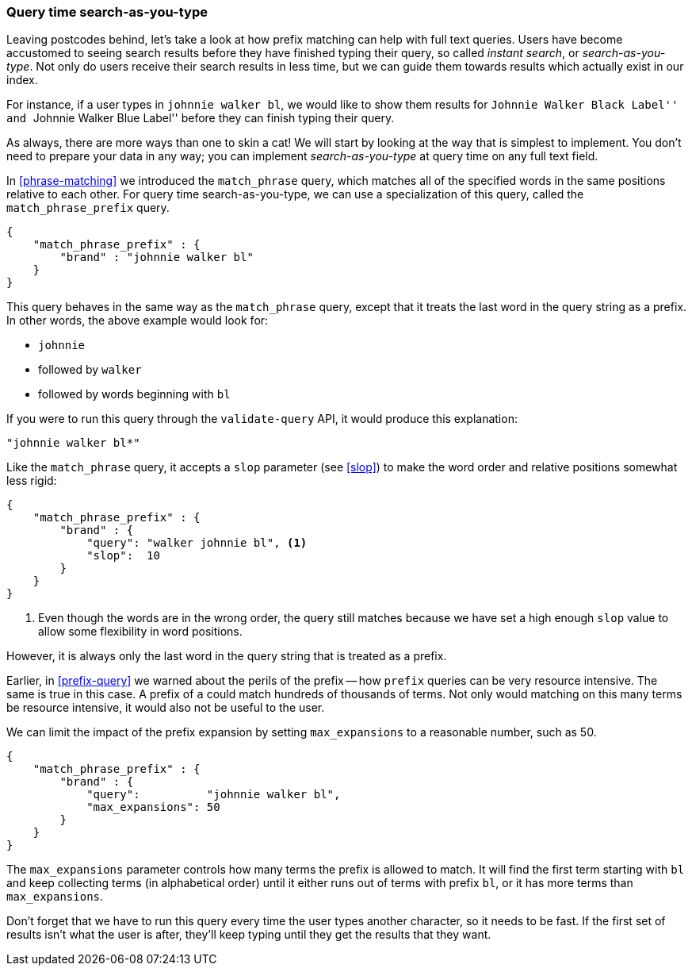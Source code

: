 === Query time search-as-you-type

Leaving postcodes behind, let's take a look at how prefix matching can help
with full text queries. ((("partial matching", "query time search-as-you-type"))) Users have become accustomed to seeing search results
before they have finished typing their query, so called _instant search_, or
_search-as-you-type_. ((("search-as-you-type")))((("instant search"))) Not only do users receive their search results in less
time, but we can guide them towards results which actually exist in our index.

For instance, if a user types in `johnnie walker bl`, we would like to show
them results for ``Johnnie Walker Black Label'' and ``Johnnie Walker Blue
Label'' before they can finish typing their query.

As always, there are more ways than one to skin a cat! We will start by
looking at the way that is simplest to implement.  You don't need to prepare your
data in any way; you can implement _search-as-you-type_ at query time on any
full text field.

In <<phrase-matching>> we introduced the `match_phrase` query, which matches
all of the specified words in the same positions relative to each other.  For
query time search-as-you-type, we can use a specialization of this query,
called ((("prefixes", "match_phrase_prefix query")))((("match_phrase_prefix query")))the `match_phrase_prefix` query.

[source,js]
--------------------------------------------------
{
    "match_phrase_prefix" : {
        "brand" : "johnnie walker bl"
    }
}
--------------------------------------------------
// SENSE: 130_Partial_Matching/20_Match_phrase_prefix.json

This query behaves in the same way as the `match_phrase` query, except that it
treats the last word in the query string as a prefix.  In other words, the
above example would look for:

* `johnnie`
* followed by `walker`
* followed by words beginning with `bl`

If you were to run this query through the `validate-query` API, it would
produce this explanation:

    "johnnie walker bl*"

Like the `match_phrase` query, it accepts a `slop` parameter (see <<slop>>) to
make the word order and relative positions ((("slop parameter", "match_prhase_prefix query")))((("match_phrase_prefix query", "slop parameter")))somewhat less rigid:

[source,js]
--------------------------------------------------
{
    "match_phrase_prefix" : {
        "brand" : {
            "query": "walker johnnie bl", <1>
            "slop":  10
        }
    }
}
--------------------------------------------------
// SENSE: 130_Partial_Matching/20_Match_phrase_prefix.json

<1> Even though the words are in the wrong order, the query still matches
    because we have set a high enough `slop` value to allow some flexibility
    in word positions.

However, it is always only the last word in the query string that is treated
as a prefix.

Earlier, in <<prefix-query>> we warned about the perils of the prefix -- how
`prefix` queries can be very resource intensive.  The same is true in this
case.((("match_phrase_prefix query", "caution with")))  A prefix of `a` could match hundreds of thousands of terms. Not only
would matching on this many terms be resource intensive, it would also not be
useful to the user.

We can limit the impact ((("match_phrase_prefix query", "max_expansions")))((("max_expansions parameter")))of the prefix expansion by setting `max_expansions` to
a reasonable number, such as 50.

[source,js]
--------------------------------------------------
{
    "match_phrase_prefix" : {
        "brand" : {
            "query":          "johnnie walker bl",
            "max_expansions": 50
        }
    }
}
--------------------------------------------------
// SENSE: 130_Partial_Matching/20_Match_phrase_prefix.json

The `max_expansions` parameter controls how many terms the prefix is allowed
to match.  It will find the first term starting with `bl` and keep collecting
terms (in alphabetical order) until it either runs out of terms with prefix
`bl`, or it has more terms than `max_expansions`.

Don't forget that we have to run this query every time the user types another
character, so it needs to be fast.  If the first set of results isn't what the
user is after, they'll keep typing until they get the results that they want.

